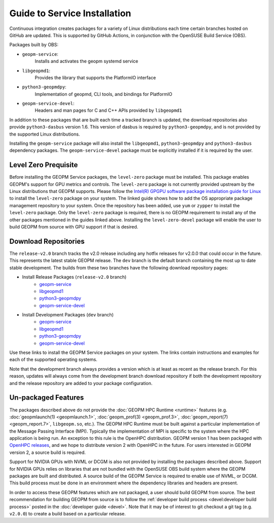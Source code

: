 
Guide to Service Installation
=============================

Continuous integration creates packages for a variety of Linux
distributions each time certain branches hosted on GitHub are updated.
This is supported by GitHub Actions, in conjunction with the OpenSUSE
Build Service (OBS).

Packages built by OBS:

- ``geopm-service``:
   Installs and activates the geopm systemd service
- ``libgeopmd1``:
   Provides the library that supports the PlatformIO interface
- ``python3-geopmdpy``:
   Implementation of geopmd, CLI tools, and bindings for PlatformIO
- ``geopm-service-devel``:
   Headers and man pages for C and C++ APIs provided by ``libgeopmd1``

In addition to these packages that are built each time a tracked
branch is updated, the download repositories also provide
``python3-dasbus`` version 1.6.  This version of dasbus is required by
``python3-geopmdpy``, and is not provided by the supported Linux
distributions.

Installing the ``geopm-service`` package will also install the
``libgeopmd1``, ``python3-geopmdpy`` and ``python3-dasbus`` dependency
packages.  The ``geopm-service-devel`` package must be explicitly
installed if it is required by the user.


Level Zero Prequisite
---------------------

Before installing the GEOPM Service packages, the ``level-zero``
package must be installed.  This package enables GEOPM's support for
GPU metrics and controls.  The ``level-zero`` package is not currently
provided upstream by the Linux distributions that GEOPM supports.
Please follow the
`Intel(R) GPGPU software package installation guide for Linux <https://dgpu-docs.intel.com/installation-guides/index.html>`__
to install the ``level-zero`` package on your system.  The linked
guide shows how to add the OS appropriate package management
repository to your system.  Once the repository has been added, use
``yum`` or ``zypper`` to install the ``level-zero`` package.  Only the
``level-zero`` package is required, there is no GEOPM requirement to
install any of the other packages mentioned in the guides linked
above.  Installing the ``level-zero-devel`` package will enable the
user to build GEOPM from source with GPU support if that is desired.


Download Repositories
---------------------


The ``release-v2.0`` branch tracks the v2.0 release including any
hotfix releases for v2.0.0 that could occur in the future.  This
represents the latest stable GEOPM release.  The ``dev`` branch is the
default branch containing the most up to date stable development.  The
builds from these two branches have the following download repository
pages:

- Install Release Packages (``release-v2.0`` branch)
   + `geopm-service <https://software.opensuse.org/download.html?project=home%3Ageopm%3Arelease-v2.0&package=geopm-service>`__
   + `libgeopmd1 <https://software.opensuse.org/download.html?project=home%3Ageopm%3Arelease-v2.0&package=libgeopmd1>`__
   + `python3-geopmdpy <https://software.opensuse.org/download.html?project=home%3Ageopm%3Arelease-v2.0&package=python3-geopmdpy>`__
   + `geopm-service-devel <https://software.opensuse.org/download.html?project=home%3Ageopm%3Arelease-v2.0&package=geopm-service-devel>`__

- Install Development Packages (``dev`` branch)
   + `geopm-service <https://software.opensuse.org/download.html?project=home%3Ageopm&package=geopm-service>`__
   + `libgeopmd1 <https://software.opensuse.org/download.html?project=home%3Ageopm&package=libgeopmd1>`__
   + `python3-geopmdpy <https://software.opensuse.org/download.html?project=home%3Ageopm&package=python3-geopmdpy>`__
   + `geopm-service-devel <https://software.opensuse.org/download.html?project=home%3Ageopm&package=geopm-service-devel>`__



Use these links to install the GEOPM Service packages on your system.  The
links contain instructions and examples for each of the supported operating
systems.

Note that the development branch always provides a version which is at
least as recent as the release branch.  For this reason, updates will
always come from the development branch download repository if both
the development repository and the release repository are added to
your package configuration.


Un-packaged Features
--------------------

The packages described above do not provide the
:doc:`GEOPM HPC Runtime <runtime>` features (e.g.
:doc:`geopmlaunch(1) <geopmlaunch.1>`, :doc:`geopm_prof(3) <geopm_prof.3>`,
:doc:`geopm_report(7) <geopm_report.7>`, ``libgeopm.so``, etc.).
The GEOPM HPC Runtime must be built against a particular implementation of the
Message Passing Interface (MPI).  Typically the implementation of MPI is
specific to the system where the HPC application is being run.  An exception
to this rule is the OpenHPC distribution.  GEOPM version 1 has been packaged
with `OpenHPC releases <http://openhpc.community/downloads/>`_, and we hope to distribute version 2 with OpenHPC in the future.
For users interested in GEOPM version 2, a source build is required.

Support for NVIDIA GPUs with NVML or DCGM is also not provided by
installing the packages described above.  Support for NVIDIA GPUs
relies on libraries that are not bundled with the OpenSUSE OBS build
system where the GEOPM packages are built and distributed.  A source
build of the GEOPM Service is required to enable use of NVML, or DCGM.
This build process must be done in an environment where the dependency
libraries and headers are present.

In order to access these GEOPM features which are not packaged, a user should
build GEOPM from source.  The best recommendation for building GEOPM from
source is to follow the :ref:`developer build process <devel:developer build process>`
posted in the :doc:`developer guide <devel>`.  Note that it may be of interest
to git checkout a git tag (e.g. ``v2.0.0``) to create a build based on a
particular release.
